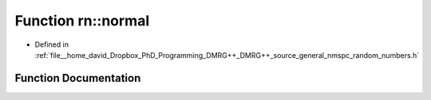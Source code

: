 .. _exhale_function_namespacern_1a8e7d038cca542f61a74fc3a51ccd0b60:

Function rn::normal
===================

- Defined in :ref:`file__home_david_Dropbox_PhD_Programming_DMRG++_DMRG++_source_general_nmspc_random_numbers.h`


Function Documentation
----------------------


.. doxygenfunction:: rn::normal(const double, const double)
